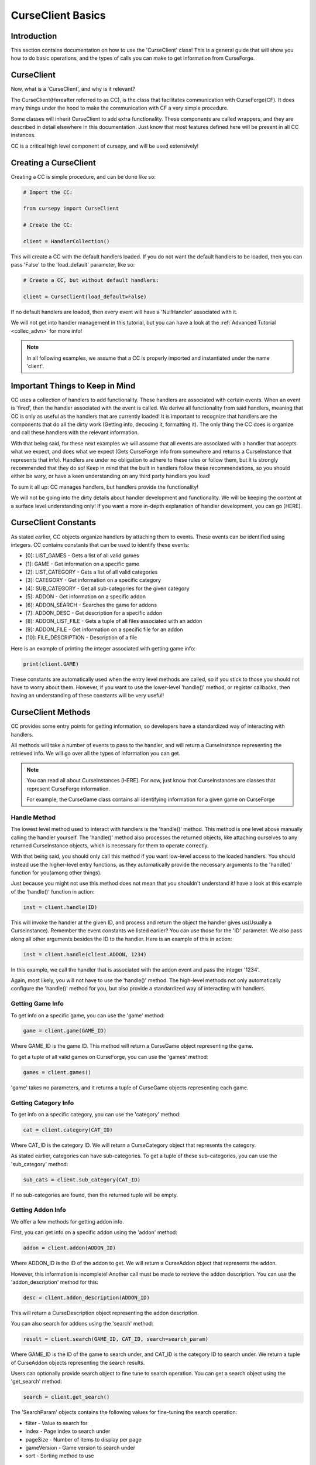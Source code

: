 .. _collec_basic:

==================
CurseClient Basics
==================

Introduction
============

This section contains documentation on how to use the 'CurseClient' class!
This is a general guide that will show you how to do basic operations,
and the types of calls you can make to get information from CurseForge.

CurseClient
===========

Now, what is a 'CurseClient', and why is it relevant?

The CurseClient(Hereafter referred to as CC),
is the class that facilitates communication with CurseForge(CF).
It does many things under the hood to make the communication with CF
a very simple procedure.

Some classes will inherit CurseClient to add extra functionality.
These components are called wrappers, and they are described in detail
elsewhere in this documentation.
Just know that most features defined here will be present in all
CC instances.

CC is a critical high level component of cursepy, and will be used extensively!

Creating a CurseClient
======================

Creating a CC is simple procedure, and can be done like so:

.. code-block:: python

    # Import the CC:

    from cursepy import CurseClient

    # Create the CC:

    client = HandlerCollection()

This will create a CC with the default handlers loaded.
If you do not want the default handlers to be loaded,
then you can pass 'False' to the 'load_default' parameter, like so:

.. code-block:: python

    # Create a CC, but without default handlers:

    client = CurseClient(load_default=False)

If no default handlers are loaded, 
then every event will have a 'NullHandler'
associated with it.

We will not get into handler management in this tutorial, 
but you can have a look at the :ref:`Advanced Tutorial <collec_advn>`
for more info!

.. note::

    In all following examples,
    we assume that a CC is properly imported and instantiated
    under the name 'client'.

Important Things to Keep in Mind
================================

CC uses a collection of handlers to add functionality.
These handlers are associated with certain events.
When an event is 'fired', then the handler associated with the event 
is called.
We derive all functionality from said handlers,
meaning that CC is only as useful as the handlers that
are currently loaded!
It is important to recognize that handlers
are the components that do all the dirty work
(Getting info, decoding it, formatting it).
The only thing the CC does is organize
and call these handlers with the relevant information.

With that being said, 
for these next examples we will assume that
all events are associated with a handler
that accepts what we expect, and does what we expect
(Gets CurseForge info from somewhere and returns a CurseInstance that represents that info).
Handlers are under no obligation to adhere to these rules or follow them,
but it is strongly recommended that they do so!
Keep in mind that the built in handlers follow these recommendations,
so you should either be wary, or have a keen understanding on any third party handlers you load!

To sum it all up: CC manages handlers, but handlers provide the functionality!

We will not be going into the dirty details
about handler development and functionality.
We will be keeping the content at a surface level understanding only!
If you want a more in-depth explanation of handler development, 
you can go [HERE].

.. _collec-constants:

CurseClient Constants
=====================

As stated earlier,
CC objects organize handlers by attaching them to events.
These events can be identified using integers.
CC contains constants that can be used to identify these events:

* [0]: LIST_GAMES - Gets a list of all valid games
* [1]: GAME - Get information on a specific game
* [2]: LIST_CATEGORY - Gets a list of all valid categories
* [3]: CATEGORY - Get information on a specific category
* [4]: SUB_CATEGORY - Get all sub-categories for the given category
* [5]: ADDON - Get information on a specific addon
* [6]: ADDON_SEARCH - Searches the game for addons
* [7]: ADDON_DESC - Get description for a specific addon
* [8]: ADDON_LIST_FILE - Gets a tuple of all files associated with an addon
* [9]: ADDON_FILE - Get information on a specific file for an addon
* [10]: FILE_DESCRIPTION - Description of a file

Here is an example of printing the integer associated
with getting game info:

.. code-block:: python 

    print(client.GAME)

These constants are automatically used when the entry level methods are called,
so if you stick to those you should not have to worry about them.
However, if you want to use the lower-level 'handle()' method,
or register callbacks, 
then having an understanding of these constants will be very useful!

CurseClient Methods
===================

CC provides some entry points for getting information,
so developers have a standardized way of interacting with handlers.

All methods will take a number of events to pass to the handler,
and will return a CurseInstance representing the retrieved info.
We will go over all the types of information you can get.

.. note::
    You can read all about CurseInstances [HERE].
    For now, just know that CurseInstances
    are classes that represent CurseForge information.

    For example, the CurseGame class
    contains all identifying information
    for a given game on CurseForge

Handle Method
-------------

The lowest level method used to interact with handlers is the 'handle()' method.
This method is one level above manually calling the handler yourself.
The 'handle()' method also processes the returned objects,
like attaching ourselves to any returned CurseInstance objects,
which is necessary for them to operate correctly.

With that being said, you should only call this method if you want low-level
access to the loaded handlers.
You should instead use the higher-level entry functions,
as they automatically provide the necessary arguments to the 'handle()'
function for you(among other things).

Just because you might not use this method does not mean that you shouldn't understand it!
have a look at this example of the 'handle()' function in action:

.. code-block:: python

    inst = client.handle(ID)

This will invoke the handler at the given ID,
and process and return the object the handler 
gives us(Usually a CurseInstance).
Remember the event constants we listed earlier?
You can use those for the 'ID' parameter.
We also pass along all other arguments besides the ID 
to the handler. Here is an example of this in action:

.. code-block:: python 

    inst = client.handle(client.ADDON, 1234)

In this example, we call the handler that is associated with the addon event 
and pass the integer '1234'.

Again, most likely, you will not have to use the 'handle()' method.
The high-level methods not only automatically configure the 'handle()' method for you,
but also provide a standardized way of interacting with handlers. 

Getting Game Info
-----------------

To get info on a specific game, 
you can use the 'game' method:

.. code-block:: python

    game = client.game(GAME_ID)

Where GAME_ID is the game ID.
This method will return a CurseGame object
representing the game.

To get a tuple of all valid games on CurseForge,
you can use the 'games' method:

.. code-block:: python

    games = client.games()

'game' takes no parameters,
and it returns a tuple of CurseGame objects
representing each game.

Getting Category Info
---------------------

To get info on a specific category,
you can use the 'category' method:

.. code-block:: python

    cat = client.category(CAT_ID)

Where CAT_ID is the category ID.
We will return a CurseCategory object
that represents the category.

As stated earlier,
categories can have sub-categories.
To get a tuple of these sub-categories,
you can use the 'sub_category' method:

.. code-block:: python

    sub_cats = client.sub_category(CAT_ID)

If no sub-categories are found,
then the returned tuple will be empty.

Getting Addon Info
------------------

We offer a few methods for getting addon info.

First, you can get info on a specific addon
using the 'addon' method:

.. code-block:: python

    addon = client.addon(ADDON_ID)

Where ADDON_ID is the ID of the addon to get.
We will return a CurseAddon object 
that represents the addon.

However, this information is incomplete!
Another call must be made to retrieve the
addon description. You can use the 'addon_description'
method for this:

.. code-block:: python

    desc = client.addon_description(ADDON_ID)

This will return a CurseDescription
object representing the addon description.

You can also search for addons using the 'search' method:

.. code-block:: python

    result = client.search(GAME_ID, CAT_ID, search=search_param)

Where GAME_ID is the ID of the game to search under,
and CAT_ID is the category ID to search under.
We return a tuple of CurseAddon objects representing the search results.

Users can optionally provide search object
to fine tune to search operation. 
You can get a search object using the 'get_search'
method:

.. code-block:: python

    search = client.get_search()

The 'SearchParam' objects contains the following values
for fine-tuning the search operation:

* filter - Value to search for 
* index - Page index to search under
* pageSize - Number of items to display per page
* gameVersion - Game version to search under
* sort - Sorting method to use

Explaining Search Parameters
____________________________

Most of these values are self-explanatory.

'filter' is the actual search term to search for.

'gameVersion' is the game version to search under.
This varies from game to game, and should be a string.

'sort' is an integer that represents the sorting type.
You can use the search constants present in SearchParam to define this:

* [0]: FEATURED - Sort by featured 
* [1]: POPULARITY - Sort by popularity 
* [2]: LAST_UPDATE - Sort by last updated
* [3]: NAME - Sort by name 
* [4]: AUTHOR - Sort by author 
* [5]: TOTAL_DOWNLOADS - Sort by total downloads

Check out this example of sorting by popularity:

.. code-block:: python

    # Get the search object:

    search = client.get_search()

    # Set the sorting type:

    search.sort = search.POPULARITY 

'index' and 'pageSize' are used due to search
results are usually limited to 'pages'
to save some bandwidth.

'index' is the page to retrieve,
and 'pageSize' is the size of each page.

Here is an example of getting the second page of search results:

.. code-block:: python

    # Get the SearchParam:

    search = client.get_search()

    # Set the page index to 1:

    search.index = 1

    # Get the results:

    result = client.search(GAME_ID, CAT_ID, search)

If you want to iterate over ALL content over all valid pages,
CC has a method for that.
You can use the 'iter_search' method to iterate over all 
search results until we reach the end.
We use the 'search' method to get each page of values,
meaning that we use the handler associated with searching.
We automatically bump the index value at the end of each page.

Here is an example of this where we search for addons under the name 'test'
and print each name:

.. code-block:: python

    # Get the SearchParam:

    search = client.get_search()

    # Set the filter to 'test':

    search.filter = 'test'

    # Iterate over ALL addons:

    for addon in client.iter_search(GAME_ID, ADDON_ID, search):

        print(addon.name)

'iter_search' only bumps the index after each call,
so you can start at a page by setting the 'index'
value on the SearchParam before passing it along.
The 'iter_search' does not alter any other parameters,
so your search preferences will be saved.

Getting File Info
-----------------

Like the previous sections,
we have a few ways of getting file info.

First things first, you can get a list of all files
associated with an addon:

.. code-block:: python

    files = client.addon_files(ADDON_ID)

Where ADDON_ID is the ID of the addon to get files for.
This function will return a tuple of CurseFile instances
representing each file.

To get info on a specific file,
you can use the 'addon_file' method:

.. code-block:: python

    file = client.addon_files(ADDON_ID, FILE_ID)

Where FILE_ID is the ID of the file to get info for.
This function will return a CurseFile
instance representing the file. 

Like the addon methods documented earlier,
this info is incomplete!
You can get the file description like so:

.. code-block:: python

    desc = client.file_description(ADDON_ID, FILE_ID)

This will return a CurseDescription object,
much like the 'addon_description' method.

Callbacks
=========

Usually, users will call the entry point methods,
and react to the objects the get returned.
This is great for most use cases.
However, if you want to go for a more 'reactive' model,
you can bind callbacks to events which will be called 
upon after each handle request.

A 'callback' is a callable that does something with the data returned by the handler.
It should have at least one argument, which will be the object returned by the handler.
Any other arguments are optional.

Here is an example callback that prints the given data to the terminal:

.. code-block:: python 

    def dummy_callback(data):

        # Just print the data:

        print(data)

In this case, the callback is a simple function.
Now, let's bind this function to the CC under the 'FILE' event:

.. code-block:: python 

    client.bind_callback(client.FILE, dummy_callback)

Remember the event constants defined earlier?
You can use those again here to define the event the callback should be bound to!
After we receive the data from the handler associated with the FILE event,
the CC will automatically call this function, and pass the returned value to the callback.

Consider this next example:

.. code-block:: python 

    inst = client.addon_file(ADDON_ID, FILE_ID)

This method, as stated earlier, will return a CurseFile instance.
The 'ADDON_ID' is the ID of the addon, and the 'FILE_ID' is the ID of the file.
This method will return a CurseFile object as usual, 
but before it does it will call the 'dummy_callback' method,
and pass along the CurseFile object.
You can see how this can be useful!

The user can bind as many callbacks to an event as they see fit.
They will be called in the order they have been added.
For example, if the user was to attach a method named 'cool_method' to the FILE event,
then 'dummy_method' will be called first, and 'cool_method' will be called second.

You can also specify arguments that will be passed to the callback once it is ran.
Keep in mind that the first argument should ALWAYS be the data returned by the handler!
Let's see an example of this in action:

.. code-block:: python

    def multi_arg(data, arg1, arg2, arg3=None):

        # We take many arguments!

        print("Data: {}, arg1: {}, arg2: {}, arg3: {}".format(data, arg1, arg2, arg3))

    # Attach the callback:

    client.bind_callback(client.FILE, multi_arg, 1, 2, arg3=3)

As you can see, any extra arguments specified in the 'bind_callback()' method will be saved and passed along to the callback.
In this case, the arguments provided are integers, but they can be anything. 
When the FILE event is invoked, then the callback will be ran and the output will be this:

.. code-block::

    Data: [HANDLER DATA], arg1: 1, arg2: 2, arg3: 3

Where HANDLER_DATA is whatever the handler returned.
Again, we save and pass all arguments and keyword arguments to the callback upon runtime!

Finally, callbacks can be added using decorators.
Here is an example of this in action:

.. code-block:: python

    @client.bind_callback(client.GAME)
    def callback(data):
        
        print("We have been ran!")

In this example, the function 'callback()' 
is automatically registered to the CC by using the 'bind_callback()'
as a decorator.
As stated earlier, any other arguments will be saved and passed 
to the callback at runtime.

Removing callbacks is very easy to do.
You can simply use the 'clear_callback()' method:

.. code-block:: python 

    client.clear_callback(ID)

Where ID is the event ID to remove callbacks from.
For example, if you provide the FILE event ID,
then all callbacks associated with the FILE event will be removed.
This method returns an integer representing the number of callbacks removed.

If you want to remove a specific callback,
then you can use the 'call' parameter:

.. code-block:: python

    client.clear_callback(ID, call=CALL)

Where 'call' is the instance of the callback to remove.
The 'clear_callback()' method will only return callbacks that 
match the 'call' parameter.
This is great if you have multiple callbacks associated 
with a certain event, 
and only want to remove a certain callback.

For example, let's remove the 'dummy_callback()'
function that is associated with the FILE event:

.. code-block:: python 

    client.clear_callback(client.FILE, call=dummy_callback)

Again, this ensures that only the 'dummy_callback()' function will be removed.

Conclusion
==========

That concludes the tutorial on basic
CC features!

If you want some insight into advanced CC features,
such as handler loading, be sure to check out the :ref:`Advanced Tutorial <collec_advn>`.
